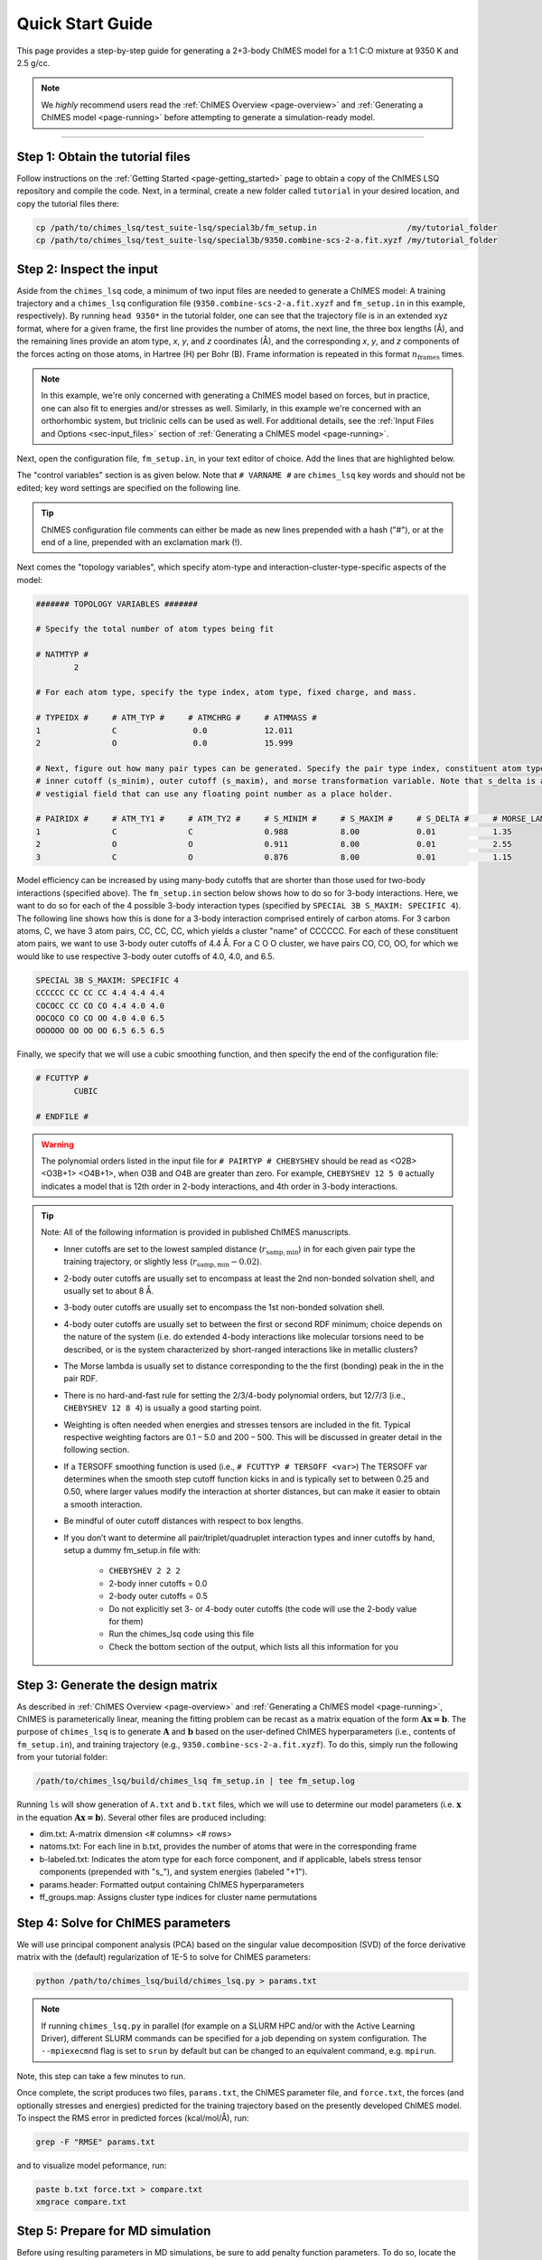 .. _page-quick_start:

Quick Start Guide
=============================================

This page provides a step-by-step guide for generating a 2+3-body ChIMES model for a 1:1 C:O mixture at 9350 K and 2.5 g/cc.

.. note::  
    We *highly* recommend users read the :ref:`ChIMES Overview <page-overview>` and :ref:`Generating a ChIMES model <page-running>` before attempting to generate a simulation-ready model. 

---------------


Step 1: Obtain the tutorial files
*********************************************

Follow instructions on the :ref:`Getting Started <page-getting_started>` page to obtain a copy of the ChIMES LSQ repository and compile the code. Next, in a terminal, create a new folder called ``tutorial`` in your desired location, and copy the tutorial files there:

.. code-block:: bash

    cp /path/to/chimes_lsq/test_suite-lsq/special3b/fm_setup.in                   /my/tutorial_folder
    cp /path/to/chimes_lsq/test_suite-lsq/special3b/9350.combine-scs-2-a.fit.xyzf /my/tutorial_folder
    
    
Step 2: Inspect the input
*********************************************    

Aside from the ``chimes_lsq`` code, a minimum of two input files are needed to generate a ChIMES model: A training trajectory and a ``chimes_lsq`` configuration file (``9350.combine-scs-2-a.fit.xyzf`` and ``fm_setup.in`` in this example, respectively). By running ``head 9350*`` in the tutorial folder, one can see that the trajectory file is in an extended xyz format, where for a given frame, the first line provides the number of atoms, the next line, the three box lengths (Å), and the remaining lines provide an atom type, *x*, *y*, and *z* coordinates (Å), and the corresponding *x*, *y*, and *z* components of the forces acting on those atoms, in Hartree (H) per Bohr (B). Frame information is repeated in this format :math:`n_{\mathrm{frames}}` times. 

.. note::

    In this example, we're only concerned with generating a ChIMES model based on forces, but in practice, one can also fit to energies and/or stresses as well. Similarly, in this example we're concerned with an orthorhombic system, but triclinic cells can be used as well. For additional details, see the :ref:`Input Files and Options <sec-input_files>` section of :ref:`Generating a ChIMES model <page-running>`.
    
Next, open the configuration file, ``fm_setup.in``, in your text editor of choice. Add the lines that are highlighted below.

The "control variables" section is as given below. Note that ``# VARNAME #`` are ``chimes_lsq`` key words and should not be edited; key word settings are specified on the following line.

.. tip::

    ChIMES configuration file comments can either be made as new lines prepended with a hash ("#"), or at the end of a line, prepended with an exclamation mark (!).

.. code-block:: bash
    :emphasize-lines: 19, 20
    
    ####### CONTROL VARIABLES #######

    # TRJFILE #
            9350.combine-scs-2-a.fit.xyzf   ! Training trajectory file
    # NFRAMES # 
            100                             ! Number of frames in training trajectory file
    # NLAYERS #
            1                               ! Number of replicate layers
    # FITCOUL #
            false                           ! Fit charges?
    # FITSTRS # 
            false                           ! Fit stresses? If so, how?
    # FITENER #
            false                           ! Fit energies? If so, how?
    # PAIRTYP # 
            CHEBYSHEV 12 5 0                ! Polynomial orders - See note below!!!
    # CHBTYPE #
            MORSE                           ! Coordinate transformation style
    # SPLITFI #
            false                           ! Should the design matrix be split into multiple files?


Next comes the "topology variables", which specify atom-type and interaction-cluster-type-specific aspects of the model:

.. code-block:: bash
 
    ####### TOPOLOGY VARIABLES #######

    # Specify the total number of atom types being fit

    # NATMTYP # 
            2

    # For each atom type, specify the type index, atom type, fixed charge, and mass.

    # TYPEIDX #     # ATM_TYP #     # ATMCHRG #     # ATMMASS # 
    1               C                0.0            12.011 
    2               O                0.0            15.999

    # Next, figure out how many pair types can be generated. Specify the pair type index, constituent atom types,
    # inner cutoff (s_minim), outer cutoff (s_maxim), and morse transformation variable. Note that s_delta is a 
    # vestigial field that can use any floating point number as a place holder.

    # PAIRIDX #     # ATM_TY1 #     # ATM_TY2 #     # S_MINIM #     # S_MAXIM #     # S_DELTA #     # MORSE_LAMBDA #
    1               C               C               0.988           8.00            0.01            1.35            
    2               O               O               0.911           8.00            0.01            2.55            
    3               C               O               0.876           8.00            0.01            1.15            


Model efficiency can be increased by using many-body cutoffs that are shorter than those used for two-body interactions (specified above). The ``fm_setup.in`` section below shows how to do so for 3-body interactions. Here, we want to do so for each of the 4 possible 3-body interaction types (specified by ``SPECIAL 3B S_MAXIM: SPECIFIC 4``). The following line shows how this is done for a 3-body interaction comprised entirely of carbon atoms. For 3 carbon atoms, C, we have 3 atom pairs, CC, CC, CC, which yields a cluster "name" of CCCCCC. For each of these constituent atom pairs, we want to use 3-body outer cutoffs of 4.4 Å. For a C O O cluster, we have pairs CO, CO, OO, for which we would like to use respective 3-body outer cutoffs of 4.0, 4.0, and 6.5.

.. code-block:: bash
 
    SPECIAL 3B S_MAXIM: SPECIFIC 4
    CCCCCC CC CC CC 4.4 4.4 4.4
    COCOCC CC CO CO 4.4 4.0 4.0
    OOCOCO CO CO OO 4.0 4.0 6.5
    OOOOOO OO OO OO 6.5 6.5 6.5

Finally, we specify that we will use a cubic smoothing function, and then specify the end of the configuration file:

.. code-block:: bash

    # FCUTTYP #
            CUBIC   

    # ENDFILE #
    
.. Warning::

    The polynomial orders listed in the input file for ``# PAIRTYP # CHEBYSHEV`` should be read as <O2B> <O3B+1> <O4B+1>, when O3B and O4B are greater than zero. For example, ``CHEBYSHEV 12 5 0`` actually indicates a model that is 12th order in 2-body interactions, and 4th order in 3-body interactions. 
    
.. Tip::

    Note: All of the following information is provided in published ChIMES manuscripts.
    
    * Inner cutoffs are set to the lowest sampled distance (:math:`r_{\mathrm{samp,min}}`) in for each given pair type the training trajectory, or slightly less (:math:`r_{\mathrm{samp,min}}-0.02`).

    * 2-body outer cutoffs are usually set to encompass at least the 2nd non-bonded solvation shell, and usually set to about 8 Å.

    * 3-body outer cutoffs are usually set to encompass the 1st non-bonded solvation shell.

    * 4-body outer cutoffs are usually set to between the first or second RDF minimum; choice depends on the nature of the system (i.e. do extended 4-body interactions like molecular torsions need to be described, or is the system characterized by short-ranged interactions like in metallic clusters? 

    * The Morse lambda is usually set to distance corresponding to the the first (bonding) peak in the in the pair RDF.

    * There is  no hard-and-fast rule for setting the 2/3/4-body polynomial orders, but 12/7/3 (i.e., ``CHEBYSHEV 12 8 4``) is usually a good starting point.

    * Weighting is often needed when energies and stresses tensors are included in the fit. Typical respective weighting factors are 0.1 – 5.0 and 200 – 500. This will be discussed in greater detail in the following section.

    * If a TERSOFF smoothing function is used (i.e., ``# FCUTTYP # TERSOFF <var>``) The TERSOFF var determines when the smooth step cutoff function kicks in and is typically set to between 0.25 and 0.50, where larger values modify the interaction at shorter distances, but can make it easier to obtain a smooth interaction.
    
    * Be mindful of outer cutoff distances with respect to box lengths. 

    * If you don’t want to determine all pair/triplet/quadruplet interaction types and inner cutoffs by hand, setup a dummy fm_setup.in file with: 
    
        * ``CHEBYSHEV 2 2 2``
        * 2-body inner cutoffs = 0.0
        * 2-body outer cutoffs = 0.5
        * Do not explicitly set 3- or 4-body outer cutoffs (the code will use the 2-body value for them)
        * Run the chimes_lsq code using this file
        * Check the bottom section of the output, which lists all this information for you
    
Step 3: Generate the design matrix
*********************************************   

As described in :ref:`ChIMES Overview <page-overview>` and :ref:`Generating a ChIMES model <page-running>`, ChIMES is parameterically linear, meaning the fitting problem can be recast as a matrix equation of the form :math:`\mathbf{Ax=b}`. The purpose of ``chimes_lsq`` is to generate :math:`\mathbf{A}` and :math:`\mathbf{b}` based on the user-defined ChIMES hyperparameters (i.e., contents of ``fm_setup.in``), and training trajectory (e.g., ``9350.combine-scs-2-a.fit.xyzf``). To do this, simply run the following from your tutorial folder:

.. code-block::
    
    /path/to/chimes_lsq/build/chimes_lsq fm_setup.in | tee fm_setup.log
    
Running ``ls`` will show generation of ``A.txt`` and ``b.txt`` files, which we will use to determine our model parameters (i.e. :math:`\mathbf{x}` in the equation :math:`\mathbf{Ax=b}`). Several other files are produced including:

* dim.txt: A-matrix dimension <# columns> <# rows>

* natoms.txt: For each line in b.txt, provides the number of atoms that were in the corresponding frame

* b-labeled.txt: Indicates the atom type for each force component, and if applicable, labels stress tensor components (prepended with "s\_"), and system energies (labeled "+1").

* params.header: Formatted output containing ChIMES hyperparameters

* ff_groups.map: Assigns cluster type indices for cluster name permutations


Step 4: Solve for ChIMES parameters
*********************************************   

We will use principal component analysis (PCA) based on the singular value decomposition (SVD) of the force derivative matrix with the (default) regularization of 1E-5 to solve for ChIMES parameters:

.. code-block::

    python /path/to/chimes_lsq/build/chimes_lsq.py > params.txt

.. note::

    If running ``chimes_lsq.py`` in parallel (for example on a SLURM HPC and/or with the Active Learning Driver), different SLURM commands can be specified for a job depending on system configuration. The ``--mpiexecmnd`` flag is set to ``srun`` by default but can be changed to an equivalent command, e.g. ``mpirun``.

Note, this step can take a few minutes to run.

Once complete, the script produces two files, ``params.txt``, the ChIMES parameter file, and ``force.txt``, the forces (and optionally stresses and energies) predicted for the training trajectory based on the presently developed ChIMES model. To inspect the RMS error in predicted forces (kcal/mol/Å), run:

.. code-block::
    
    grep -F "RMSE" params.txt
    
and to visualize model peformance, run:

.. code-block::

    paste b.txt force.txt > compare.txt
    xmgrace compare.txt
    
    
Step 5: Prepare for MD simulation
*********************************************       
    
Before using resulting parameters in MD simulations, be sure to add penalty function parameters. To do so, locate the containing ``FCUT TYPE: CUBIC``, and enter add the highlighted text:

.. code-block::
    :emphasize-lines: 8, 9

    # PAIRIDX #     # ATM_TY1 #     # ATM_TY1 #     # S_MINIM #     # S_MAXIM #     # CHBDIST #     # MORSE_LAMBDA #
            0               C               C               0.988           8               MORSE           1.35
            1               O               O               0.911           8               MORSE           2.55
            2               C               O               0.876           8               MORSE           1.15
    
    FCUT TYPE: CUBIC
    
    PAIR CHEBYSHEV PENALTY DIST:    0.02
    PAIR CHEBYSHEV PENALTY SCALING: 1E6
    
    SPECIAL 3B S_MAXIM: SPECIFIC 4
    CCCCCC CC CC CC 4.40000 4.40000 4.40000
    CCCOCO CC CO CO 4.40000 4.00000 4.00000
    COCOOO CO CO OO 4.00000 4.00000 6.50000
    OOOOOO OO OO OO 6.50000 6.50000 6.50000

Simulations using the resulting model can now be run with ``chimes_md`` (ancillary support), or `the ChIMES Calculator <https://github.com/rk-lindsey/chimes_calculator>`_

.. Warning::

    This tutorial is only intended to familiarize the user with ``chimes_lsq``. Generating an accurate and stable machine learned model requires careful consideration of the target application, relevant training data, and suitable model hyperparameters. The :ref:`ChIMES Overview <page-overview>` and :ref:`Generating a ChIMES model <page-running>` pages provide a more in-depth discussion of some of these topics and their relation to ``chimes_lsq``. We also recommend reviewing the :ref:`ChIMES literature <page-citing>` to see how models for complex problems are developed. 